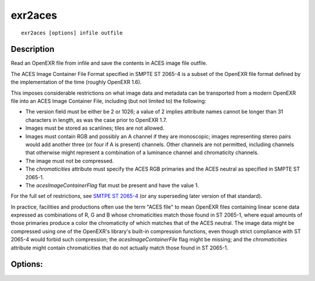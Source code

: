 ..
  SPDX-License-Identifier: BSD-3-Clause
  Copyright Contributors to the OpenEXR Project.

exr2aces
########

::
   
    exr2aces [options] infile outfile

Description
-----------

Read an OpenEXR file from infile and save the contents
in ACES image file outfile.

The ACES Image Container File Format specified in SMPTE ST 2065-4 
is a subset of the OpenEXR file format defined by the implementation 
of the time (roughly OpenEXR 1.6). 

This imposes considerable restrictions on what image data and metadata 
can be transported from a modern OpenEXR file into an ACES Image 
Container File, including (but not limited to) the following:

- The version field must be either be 2 or 1026; a value of 2 implies 
  attribute names cannot be longer than 31 characters in length, 
  as was the case prior to OpenEXR 1.7.

- Images must be stored as scanlines; tiles are not allowed.

- Images must contain RGB and possibly an A channel if they are monoscopic; 
  images representing stereo pairs would add another three (or four if A is 
  present) channels. Other channels are not permitted, including channels 
  that otherwise might represent a combination of a luminance channel and 
  chromaticity channels.

- The image must not be compressed.

- The `chromaticities` attribute must specify the ACES RGB primaries and 
  the ACES neutral as specified in SMPTE ST 2065-1.

- The `acesImageContainerFlag` flat must be present and have the value 1.

For the full set of restrictions, see `SMTPE ST 2065-4  <https://doi.org/10.5594/SMPTE.ST2065-4.2013>`_ (or any 
superseding later version of that standard).

In practice, facilities and productions often use the term "ACES file" 
to mean OpenEXR files containing linear scene data expressed as 
combinations of R, G and B whose chromaticities match those found in 
ST 2065-1, where equal amounts of those primaries produce a color the 
chromaticity of which matches that of the ACES neutral. The image data 
might be compressed using one of the OpenEXR's library's built-in compression 
functions, even though strict compliance with ST 2065-4 would forbid such 
compression; the `acesImageContainerFile` flag might be missing; and the 
`chromaticities` attribute might contain chromaticities that do not actually 
match those found in ST 2065-1.

Options:
--------

.. describe:: -v, --verbose
   
   verbose mode

.. describe::  -h, --help

   print this message

.. describe:: --version

   print version information

              
